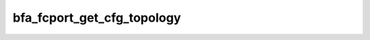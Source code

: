 .. -*- coding: utf-8; mode: rst -*-
.. src-file: drivers/scsi/bfa/bfa_svc.c

.. _`bfa_fcport_get_cfg_topology`:

bfa_fcport_get_cfg_topology
===========================

.. c:function:: enum bfa_port_topology bfa_fcport_get_cfg_topology(struct bfa_s *bfa)

    :param struct bfa_s \*bfa:
        *undescribed*

.. This file was automatic generated / don't edit.

